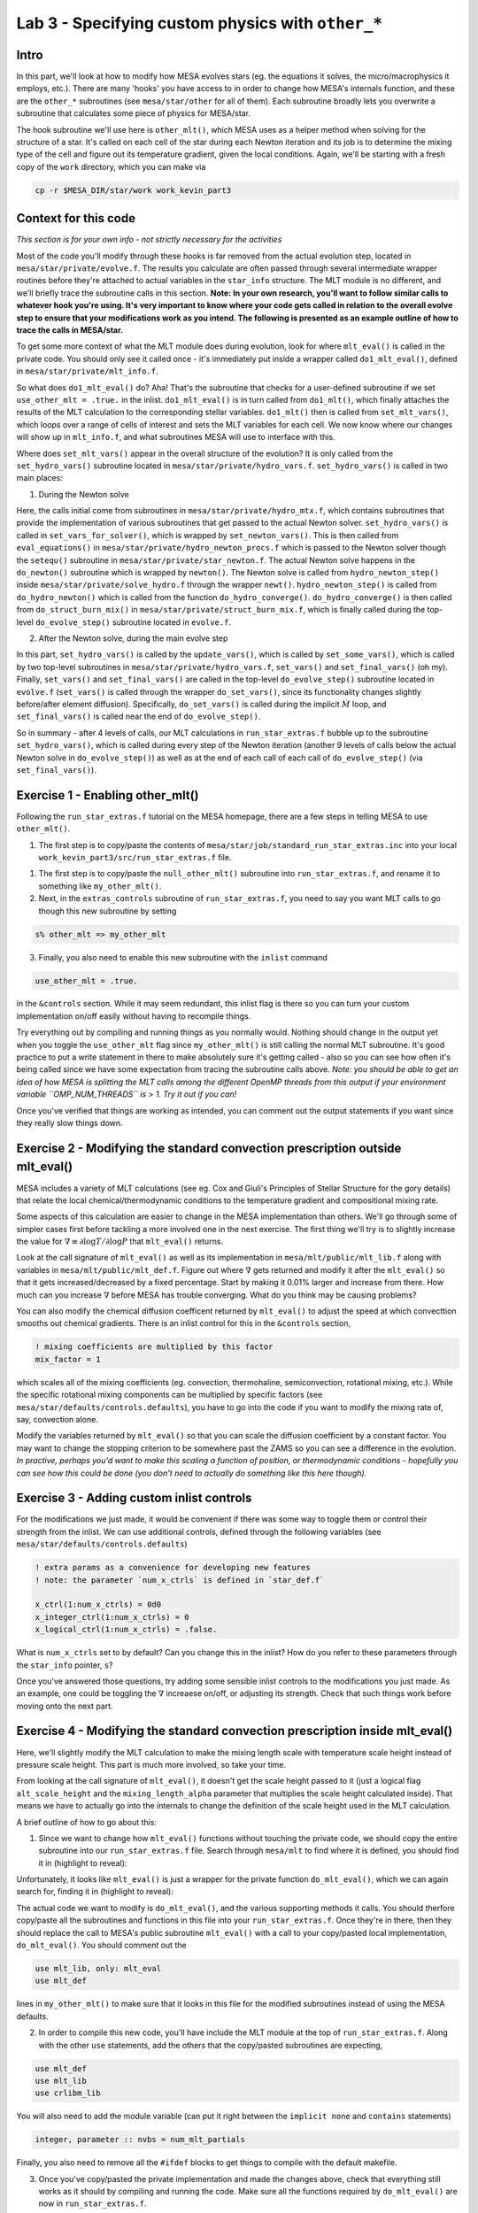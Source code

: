 Lab 3 - Specifying custom physics with ``other_*``
==================================================

Intro
-----
In this part, we'll look at how to modify how MESA evolves stars (eg. the equations it solves, the micro/macrophysics it employs, etc.). There are many 'hooks' you have access to in order to change how MESA's internals function, and these are the ``other_*`` subroutines (see ``mesa/star/other`` for all of them). Each subroutine broadly lets you overwrite a subroutine that calculates some piece of physics for MESA/star.

The hook subroutine we'll use here is ``other_mlt()``, which MESA uses as a helper method when solving for the structure of a star. It's called on each cell of the star during each Newton iteration and its job is to determine the mixing type of the cell and figure out its temperature gradient, given the local conditions. Again, we'll be starting with a fresh copy of the ``work`` directory, which you can make via

.. code-block:: bash

	cp -r $MESA_DIR/star/work work_kevin_part3

Context for this code
---------------------
*This section is for your own info - not strictly necessary for the activities*

Most of the code you'll modify through these hooks is far removed from the actual evolution step, located in ``mesa/star/private/evolve.f``. The results you calculate are often passed through several intermediate wrapper routines before they're attached to actual variables in the ``star_info`` structure. The MLT module is no different, and we'll briefly trace the subroutine calls in this section. **Note: In your own research, you'll want to follow similar calls to whatever hook you're using. It's very important to know where your code gets called in relation to the overall evolve step to ensure that your modifications work as you intend. The following is presented as an example outline of how to trace the calls in MESA/star.**

To get some more context of what the MLT module does during evolution, look for where ``mlt_eval()`` is called in the private code. You should only see it called once - it's immediately put inside a wrapper called ``do1_mlt_eval()``, defined in ``mesa/star/private/mlt_info.f``. 

So what does ``do1_mlt_eval()`` do? Aha! That's the subroutine that checks for a user-defined subroutine if we set ``use_other_mlt = .true.`` in the inlist. ``do1_mlt_eval()`` is in turn called from ``do1_mlt()``, which finally attaches the results of the MLT calculation to the corresponding stellar variables. ``do1_mlt()`` then is called from ``set_mlt_vars()``, which loops over a range of cells of interest and sets the MLT variables for each cell. We now know where our changes will show up in ``mlt_info.f``, and what subroutines MESA will use to interface with this.

Where does ``set_mlt_vars()`` appear in the overall structure of the evolution? It is only called from the ``set_hydro_vars()`` subroutine located in ``mesa/star/private/hydro_vars.f``. ``set_hydro_vars()`` is called in two main places:

1. During the Newton solve

Here, the calls initial come from subroutines in ``mesa/star/private/hydro_mtx.f``, which contains subroutines that provide the implementation of various subroutines that get passed to the actual Newton solver. ``set_hydro_vars()`` is called in ``set_vars_for_solver()``, which is wrapped by ``set_newton_vars()``. This is then called from ``eval_equations()`` in ``mesa/star/private/hydro_newton_procs.f`` which is passed to the Newton solver though the ``setequ()`` subroutine in ``mesa/star/private/star_newton.f``. The actual Newton solve happens in the ``do_newton()`` subroutine which is wrapped by ``newton()``. The Newton solve is called from ``hydro_newton_step()`` inside ``mesa/star/private/solve_hydro.f`` through the wrapper ``newt()``. ``hydro_newton_step()`` is called from ``do_hydro_newton()`` which is called from the function ``do_hydro_converge()``. ``do_hydro_converge()`` is then called from ``do_struct_burn_mix()`` in ``mesa/star/private/struct_burn_mix.f``, which is finally called during the top-level ``do_evolve_step()`` subroutine located in ``evolve.f``.

2. After the Newton solve, during the main evolve step

In this part, ``set_hydro_vars()`` is called by the ``update_vars()``, which is called by ``set_some_vars()``, which is called by two top-level subroutines in ``mesa/star/private/hydro_vars.f``, ``set_vars()`` and ``set_final_vars()`` (oh my). Finally, ``set_vars()`` and ``set_final_vars()`` are called in the top-level ``do_evolve_step()`` subroutine located in ``evolve.f`` (``set_vars()`` is called through the wrapper ``do_set_vars()``, since its functionality changes slightly before/after element diffusion). Specifically, ``do_set_vars()`` is called during the implicit :math:`\dot{M}` loop, and ``set_final_vars()`` is called near the end of ``do_evolve_step()``.

So in summary - after 4 levels of calls, our MLT calculations in ``run_star_extras.f`` bubble up to the subroutine ``set_hydro_vars()``, which is called during every step of the Newton iteration (another 9 levels of calls below the actual Newton solve in ``do_evolve_step()``) as well as at the end of each call of each call of ``do_evolve_step()`` (via ``set_final_vars()``).

Exercise 1 - Enabling other_mlt()
---------------------------------
Following the ``run_star_extras.f`` tutorial on the MESA homepage, there are a few steps in telling MESA to use ``other_mlt()``. 

1. The first step is to copy/paste the contents of ``mesa/star/job/standard_run_star_extras.inc`` into your local ``work_kevin_part3/src/run_star_extras.f`` file. 

1. The first step is to copy/paste the ``null_other_mlt()`` subroutine into ``run_star_extras.f``, and rename it to something like ``my_other_mlt()``.

2. Next, in the ``extras_controls`` subroutine of ``run_star_extras.f``, you need to say you want MLT calls to go though this new subroutine by setting

.. code-block:: fortran

	s% other_mlt => my_other_mlt
   
3. Finally, you also need to enable this new subroutine with the ``inlist`` command

.. code-block:: fortran

	use_other_mlt = .true.
   
in the ``&controls`` section. While it may seem redundant, this inlist flag is there so you can turn your custom implementation on/off easily without having to recompile things.

Try everything out by compiling and running things as you normally would. Nothing should change in the output yet when you toggle the ``use_other_mlt`` flag since ``my_other_mlt()`` is still calling the normal MLT subroutine. It's good practice to put a write statement in there to make absolutely sure it's getting called - also so you can see how often it's being called since we have some expectation from tracing the subroutine calls above. *Note: you should be able to get an idea of how MESA is splitting the MLT calls among the different OpenMP threads from this output if your environment variable ``OMP_NUM_THREADS`` is > 1. Try it out if you can!* 

Once you've verified that things are working as intended, you can comment out the output statements if you want since they really slow things down.

Exercise 2 - Modifying the standard convection prescription outside mlt_eval()
------------------------------------------------------------------------------
MESA includes a variety of MLT calculations (see eg. Cox and Giuli's Principles of Stellar Structure for the gory details) that relate the local chemical/thermodynamic conditions to the temperature gradient and compositional mixing rate. 

Some aspects of this calculation are easier to change in the MESA implementation than others. We'll go through some of simpler cases first before tackling a more involved one in the next exercise. The first thing we'll try is to slightly increase the value for :math:`\nabla \equiv \partial \log T/\partial \log P` that ``mlt_eval()`` returns. 

Look at the call signature of ``mlt_eval()`` as well as its implementation in ``mesa/mlt/public/mlt_lib.f`` along with variables in ``mesa/mlt/public/mlt_def.f``. Figure out where :math:`\nabla` gets returned and modify it after the ``mlt_eval()`` so that it gets increased/decreased by a fixed percentage. Start by making it 0.01% larger and increase from there. How much can you increase :math:`\nabla` before MESA has trouble converging. What do you think may be causing problems? 

You can also modify the chemical diffusion coefficent returned by ``mlt_eval()`` to adjust the speed at which convecttion smooths out chemical gradients. There is an inlist control for this in the ``&controls`` section,

.. code-block:: fortran

   ! mixing coefficients are multiplied by this factor
   mix_factor = 1

which scales all of the mixing coefficients (eg. convection, thermohaline, semiconvection, rotational mixing, etc.). While the specific rotational mixing components can be multiplied by specific factors (see ``mesa/star/defaults/controls.defaults``), you have to go into the code if you want to modify the mixing rate of, say, convection alone. 

Modify the variables returned by ``mlt_eval()`` so that you can scale the diffusion coefficient by a constant factor. You may want to change the stopping criterion to be somewhere past the ZAMS so you can see a difference in the evolution. *In practive, perhaps you'd want to make this scaling a function of position, or thermodynamic conditions - hopefully you can see how this could be done (you don't need to actually do something like this here though).*

Exercise 3 - Adding custom inlist controls
------------------------------------------
For the modifications we just made, it would be convenient if there was some way to toggle them or control their strength from the inlist. We can use additional controls, defined through the following variables (see ``mesa/star/defaults/controls.defaults``)

.. code-block:: fortran

      ! extra params as a convenience for developing new features
      ! note: the parameter `num_x_ctrls` is defined in `star_def.f`

      x_ctrl(1:num_x_ctrls) = 0d0
      x_integer_ctrl(1:num_x_ctrls) = 0
      x_logical_ctrl(1:num_x_ctrls) = .false.
      
What is ``num_x_ctrls`` set to by default? Can you change this in the inlist? How do you refer to these parameters through the ``star_info`` pointer, ``s``?

Once you've answered those questions, try adding some sensible inlist controls to the modifications you just made. As an example, one could be toggling the :math:`\nabla` increaese on/off, or adjusting its strength. Check that such things work before moving onto the next part.

Exercise 4 - Modifying the standard convection prescription inside mlt_eval()
-----------------------------------------------------------------------------
Here, we'll slightly modify the MLT calculation to make the mixing length scale with temperature scale height instead of pressure scale height. This part is much more involved, so take your time.

From looking at the call signature of ``mlt_eval()``, it doesn't get the scale height passed to it (just a logical flag ``alt_scale_height`` and the ``mixing_length_alpha`` parameter that multiplies the scale height calculated inside). That means we have to actually go into the internals to change the definition of the scale height used in the MLT calculation.

A brief outline of how to go about this:

1. Since we want to change how ``mlt_eval()`` functions without touching the private code, we should copy the entire subroutine into our ``run_star_extras.f`` file. Search through ``mesa/mlt`` to find where it is defined, you should find it in (highlight to reveal):

.. raw::  html

	<font color="FFFFFF">mesa/mlt/public/mlt_lib.f</font>
   
Unfortunately, it looks like ``mlt_eval()`` is just a wrapper for the private function ``do_mlt_eval()``, which we can again search for, finding it in (highlight to reveal):

.. raw::  html

	<font color="FFFFFF">mesa/mlt/private/mlt.f</font>
   
The actual code we want to modify is ``do_mlt_eval()``, and the various supporting methods it calls. You should therfore copy/paste all the subroutines and functions in this file into your ``run_star_extras.f``. Once they're in there, then they should replace the call to MESA's public subroutine ``mlt_eval()`` with a call to your copy/pasted local implementation, ``do_mlt_eval()``. You should comment out the 

.. code-block:: fortran

   use mlt_lib, only: mlt_eval
   use mlt_def

lines in ``my_other_mlt()`` to make sure that it looks in this file for the modified subroutines instead of using the MESA defaults.

2. In order to compile this new code, you'll have include the MLT module at the top of ``run_star_extras.f``. Along with the other ``use`` statements, add the others that the copy/pasted subroutines are expecting,

.. code-block:: fortran

      use mlt_def
      use mlt_lib
      use crlibm_lib

You will also need to add the module variable (can put it right between the ``implicit none`` and ``contains`` statements)

.. code-block:: fortran

   integer, parameter :: nvbs = num_mlt_partials
   
Finally, you also need to remove all the ``#ifdef`` blocks to get things to compile with the default makefile.
   
3. Once you've copy/pasted the private implementation and made the changes above, check that everything still works as it should by compiling and running the code.  Make sure all the functions required by ``do_mlt_eval()`` are now in ``run_star_extras.f``.

4. Now we can finally start making modifications to the convection routine! In the interest of time, the subroutine that actually calculated the MLT results for convection is ``standard_scheme()``, while the scale height is define in ``Get_results()``. Search for all the places where the scale height is used and instead of using the pressure scale height, use the temperature scale height. 

*How do you calculate the temperature scale height here? The star_info pointer doesn't get passed here!* One way is to extract the ``star_info`` pointer from the ``id`` variable in ``my_other_mlt()`` with the ``star_ptr()`` subroutine (located in ``mesa/star/public/star_def.f``) that fills in a ``star_info`` pointer that you have to declare (``s`` here) via the ``id`` variable.

.. code-block:: fortran

   call star_ptr(id, s, ierr)
   
You can then extract the data necessary to calculate the temperature scale height and pass it down to ``Get_results()``. You have to be careful here and pass it as an argument rather than making it a module variable since there is a different value for every cell and the ``my_other_mlt()`` subroutine will be called in parallel (as you saw in Exercise 1). You may be able to get away with making it a module variable using the OpenMP directive,

.. code-block:: fortran

   !$OMP THREADPRIVATE(temperature_scale_height)
   
but I'm not sure if that would prevent all the possible problems, and that's way beyond the scope of this exercise (did anyone actually get this far anyway??).

One last important tip is when you calculate things from ``star_info`` in these subroutines, you can't always count on the arrays being allocated and filled with data (especially while the star is evolving on the pre-MS). If you want to do a calculation in ``my_other_mlt()`` using the ``star_info`` pointer ``s`` you extracted, then you need to check that the arrays are actually populated. One way to do this (not sure if it's the best, but it has worked for me) is to wrap all your calculations in an if-statement such as

.. code-block:: fortran

   if(k.gt.0) then
      !Calculate things using arrays like s% P(k) without running into segfaults
   endif

After all that effort, can you think of some stellar evolution contexts where this change would make a significant difference?


Defining your own mixing prescription
-------------------------------------

You can also write your own mixing routine, based on what you see calculated in other subroutines such as ``standard_scheme()``, ``set_thermo_haline()``, or ``semiconvection()``. Notice how all of these are called in similar ways from ``Get_results()``. They all set a few variables:

1. ``mixing_type`` - an integer specifying what kind of mixing is occuring in this cell. See ``mesa/mlt/public/mlt.def`` for their definition.

2. ``gradT`` - the actual temperature gradient determined for this cell, :math:`\nabla`.

3. ``D`` - the compositional diffusion coefficient which controls the speed of chemical mixing.

4. ``conv_vel`` - a characteristic velocity of this type of mixing, usually set to 3D/(mixing length) in an isotropic process (cf. Fick's Law).

5. ``d_gradT_dvb`` - partial derivatives of ``gradT`` with respect to all the other MLT variables (see the call structure of ``Get_results()`` and compare to what's passed to it in ``do_mlt_eval()``) .

According to Bill (see `this thread <http://sourceforge.net/p/mesa/mailman/message/32175061/>`_), the only partial derivative you explicitly need to calculate is that of ``gradT`` - the others are already done for you in ``Get_results()``.

We won't have time to implement a new mixing prescription here, but you will in Pascale's lab - have fun!
